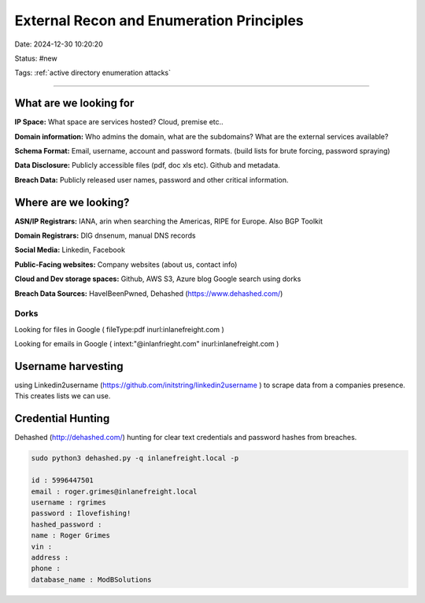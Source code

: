 External Recon and Enumeration Principles
#########################################

Date: 2024-12-30 10:20:20

Status: #new

Tags: :ref:`active directory enumeration attacks`

----


What are we looking for
***********************

**IP Space:**  What space are services hosted?  Cloud, premise etc..

**Domain information:**  Who admins the domain, what are the subdomains? What are the external services available?

**Schema Format:**  Email, username, account and password formats.  (build lists for brute forcing, password spraying)

**Data Disclosure:**  Publicly accessible files (pdf, doc xls etc).  Github and metadata.

**Breach Data:** Publicly released user names, password and other critical information. 

Where are we looking?
*********************

**ASN/IP Registrars:** IANA, arin when searching the Americas, RIPE for Europe. Also BGP Toolkit

**Domain Registrars:** DIG dnsenum, manual DNS records

**Social Media:** Linkedin, Facebook

**Public-Facing websites:** Company websites (about us, contact info)

**Cloud and Dev storage spaces:** Github, AWS S3, Azure blog Google search using dorks

**Breach Data Sources:** HaveIBeenPwned, Dehashed (https://www.dehashed.com/) 

Dorks
=======

Looking for files in Google ( fileType:pdf inurl:inlanefreight.com )

Looking for emails in Google ( intext:"@inlanfrieght.com" inurl:inlanefreight.com )


Username harvesting
*******************
using Linkedin2username (https://github.com/initstring/linkedin2username ) to scrape data from a companies presence.  This creates lists we can use.

Credential Hunting
******************

Dehashed (http://dehashed.com/) hunting for clear text credentials and password hashes from breaches.

.. code-block:: console 

    sudo python3 dehashed.py -q inlanefreight.local -p

    id : 5996447501
    email : roger.grimes@inlanefreight.local
    username : rgrimes
    password : Ilovefishing!
    hashed_password : 
    name : Roger Grimes
    vin : 
    address : 
    phone : 
    database_name : ModBSolutions


